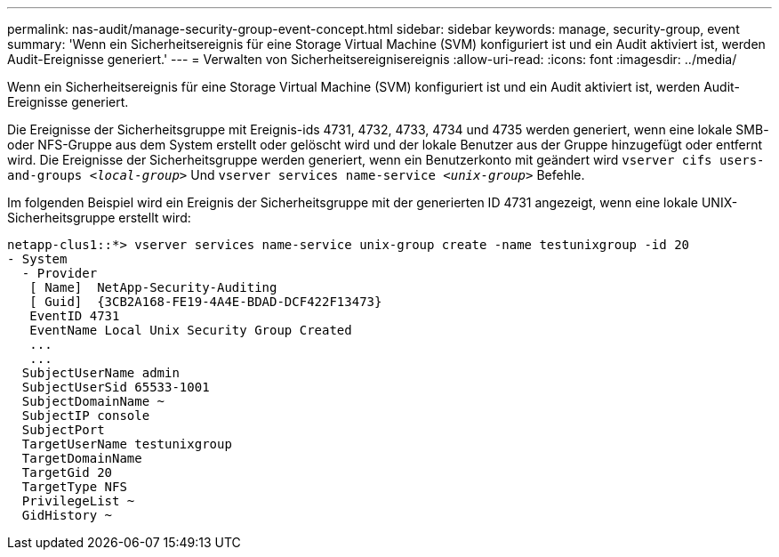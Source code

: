 ---
permalink: nas-audit/manage-security-group-event-concept.html 
sidebar: sidebar 
keywords: manage, security-group, event 
summary: 'Wenn ein Sicherheitsereignis für eine Storage Virtual Machine (SVM) konfiguriert ist und ein Audit aktiviert ist, werden Audit-Ereignisse generiert.' 
---
= Verwalten von Sicherheitsereignisereignis
:allow-uri-read: 
:icons: font
:imagesdir: ../media/


[role="lead"]
Wenn ein Sicherheitsereignis für eine Storage Virtual Machine (SVM) konfiguriert ist und ein Audit aktiviert ist, werden Audit-Ereignisse generiert.

Die Ereignisse der Sicherheitsgruppe mit Ereignis-ids 4731, 4732, 4733, 4734 und 4735 werden generiert, wenn eine lokale SMB- oder NFS-Gruppe aus dem System erstellt oder gelöscht wird und der lokale Benutzer aus der Gruppe hinzugefügt oder entfernt wird. Die Ereignisse der Sicherheitsgruppe werden generiert, wenn ein Benutzerkonto mit geändert wird `vserver cifs users-and-groups _<local-group>_` Und `vserver services name-service _<unix-group>_` Befehle.

Im folgenden Beispiel wird ein Ereignis der Sicherheitsgruppe mit der generierten ID 4731 angezeigt, wenn eine lokale UNIX-Sicherheitsgruppe erstellt wird:

[listing]
----
netapp-clus1::*> vserver services name-service unix-group create -name testunixgroup -id 20
- System
  - Provider
   [ Name]  NetApp-Security-Auditing
   [ Guid]  {3CB2A168-FE19-4A4E-BDAD-DCF422F13473}
   EventID 4731
   EventName Local Unix Security Group Created
   ...
   ...
  SubjectUserName admin
  SubjectUserSid 65533-1001
  SubjectDomainName ~
  SubjectIP console
  SubjectPort
  TargetUserName testunixgroup
  TargetDomainName
  TargetGid 20
  TargetType NFS
  PrivilegeList ~
  GidHistory ~
----